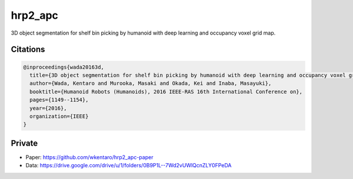 hrp2_apc
========

3D object segmentation for shelf bin picking by humanoid with deep learning and occupancy voxel grid map.


Citations
---------

.. code-block:: bib

  @inproceedings{wada20163d,
    title={3D object segmentation for shelf bin picking by humanoid with deep learning and occupancy voxel grid map},
    author={Wada, Kentaro and Murooka, Masaki and Okada, Kei and Inaba, Masayuki},
    booktitle={Humanoid Robots (Humanoids), 2016 IEEE-RAS 16th International Conference on},
    pages={1149--1154},
    year={2016},
    organization={IEEE}
  }


Private
-------

- Paper: https://github.com/wkentaro/hrp2_apc-paper
- Data: https://drive.google.com/drive/u/1/folders/0B9P1L--7Wd2vUWlQcnZLY0FPeDA
